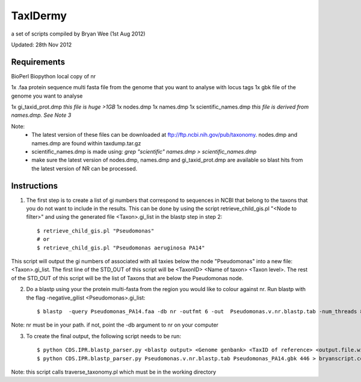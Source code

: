 TaxIDermy
-----------------
a set of scripts compiled by Bryan Wee (1st Aug 2012)



Updated: 28th Nov 2012


Requirements
==============

BioPerl
Biopython
local copy of nr

1x .faa protein sequence multi fasta file from the genome that you want to analyse with locus tags
1x gbk file of the genome you want to analyse

1x gi_taxid_prot.dmp *this file is huge >1GB*
1x nodes.dmp
1x names.dmp
1x scientific_names.dmp *this file is derived from names.dmp. See Note 3*

Note:
	* The latest version of these files can be downloaded at ftp://ftp.ncbi.nih.gov/pub/taxonomy. nodes.dmp and names.dmp are found within taxdump.tar.gz
	* scientific_names.dmp is made using: `grep "scientific" names.dmp > scientific_names.dmp`
	* make sure the latest version of nodes.dmp, names.dmp and gi_taxid_prot.dmp are available so blast hits from the latest version of NR can be processed.

Instructions
===============

1. The first step is to create a list of gi numbers that correspond to sequences in NCBI that belong to the taxons that you do not want to include in the results.  This can be done by using the script retrieve_child_gis.pl "<Node to filter>"  and using the generated file <Taxon>.gi_list in the blastp step in step 2::

	$ retrieve_child_gis.pl "Pseudomonas"
	# or 
	$ retrieve_child_gis.pl "Pseudomonas aeruginosa PA14"

This script will output the gi numbers of associated with all taxies below the node "Pseudomonas" into a new file: <Taxon>.gi_list. The first line of the STD_OUT of this script will be <TaxonID> <Name of taxon> <Taxon level>. The rest of the STD_OUT of this script will be the list of Taxons that are below the Pseudomonas node.


2. Do a blastp using your the protein multi-fasta from the region you would like to colour against nr. Run blastp with the flag -negative_gilist <Pseudomonas>.gi_list::

	$ blastp  -query Pseudomonas_PA14.faa -db nr -outfmt 6 -out  Pseudomonas.v.nr.blastp.tab -num_threads 8 -negative_gilist Pseudomonas.gi_list


Note: nr must be in your path. if not, point the -db argument to nr on your computer


3. To create the final output, the following script needs to be run::

	$ python CDS.IPR.blastp_parser.py <blastp output> <Genome genbank> <TaxID of reference> <output.file.with.colour>
	$ python CDS.IPR.blastp_parser.py Pseudomonas.v.nr.blastp.tab Pseudomonas_PA14.gbk 446 > bryanscript.colour.out.tab

Note: this script calls traverse_taxonomy.pl which must be in the working directory
